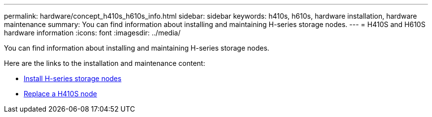 ---
permalink: hardware/concept_h410s_h610s_info.html
sidebar: sidebar
keywords: h410s, h610s, hardware installation, hardware maintenance
summary: You can find information about installing and maintaining H-series storage nodes.
---
= H410S and H610S hardware information
:icons: font
:imagesdir: ../media/

[.lead]
You can find information about installing and maintaining H-series storage nodes.

Here are the links to the installation and maintenance content:

* link:task_h410s_h610s_install.html[Install H-series storage nodes^]
* link:task_h410s_repl.html[Replace a H410S node^]

